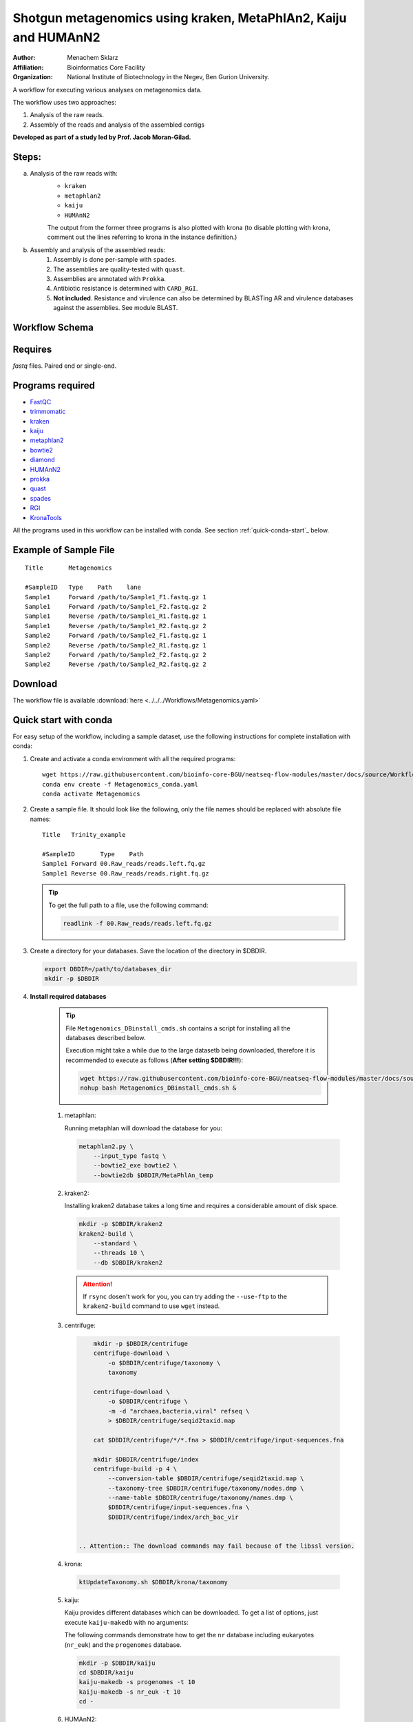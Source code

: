 Shotgun metagenomics using kraken, MetaPhlAn2, Kaiju and HUMAnN2
----------------------------------------------------------------

:Author: Menachem Sklarz
:Affiliation: Bioinformatics Core Facility
:Organization: National Institute of Biotechnology in the Negev, Ben Gurion University.

A workflow for executing various analyses on metagenomics data.

The workflow uses two approaches:

1. Analysis of the raw reads.
2. Assembly of the reads and analysis of the assembled contigs

**Developed as part of a study led by Prof. Jacob Moran-Gilad.**
 
Steps:
~~~~~~~

a. Analysis of the raw reads with:
    * ``kraken``
    * ``metaphlan2``
    * ``kaiju``
    * ``HUMAnN2``

    The output from the former three programs is also plotted with krona (to disable plotting with krona, comment out the lines referring to krona in the instance definition.)  
b. Assembly and analysis of the assembled reads:
    1. Assembly is done per-sample with ``spades``.
    2. The assemblies are quality-tested with ``quast``.
    3. Assemblies are annotated with ``Prokka``.
    4. Antibiotic resistance is determined with ``CARD_RGI``.
    5. **Not included**. Resistance and virulence can also be determined by BLASTing AR and virulence databases against the assemblies. See module BLAST.

Workflow Schema
~~~~~~~~~~~~~~~~

.. image:: Metagenomics.png   
   :alt: Metagenomics DAG

Requires
~~~~~~~~

`fastq` files. Paired end or single-end.

Programs required
~~~~~~~~~~~~~~~~~~

* `FastQC       <https://www.bioinformatics.babraham.ac.uk/projects/fastqc/>`_
* `trimmomatic  <http://www.usadellab.org/cms/?page=trimmomatic>`_
* `kraken       <https://ccb.jhu.edu/software/kraken/>`_
* `kaiju        <http://kaiju.binf.ku.dk/>`_
* `metaphlan2   <https://bitbucket.org/biobakery/metaphlan2>`_
* `bowtie2      <http://bowtie-bio.sourceforge.net/bowtie2/index.shtml>`_
* `diamond      <https://ab.inf.uni-tuebingen.de/software/diamond>`_
* `HUMAnN2      <http://huttenhower.sph.harvard.edu/humann2>`_
* `prokka       <http://www.vicbioinformatics.com/software.prokka.shtml>`_
* `quast        <http://bioinf.spbau.ru/quast>`_
* `spades       <http://bioinf.spbau.ru/spades>`_
* `RGI          <https://card.mcmaster.ca/analyze/rgi>`_
* `KronaTools   <https://github.com/marbl/Krona/wiki/KronaTools>`_

All the programs used in this workflow can be installed with conda. See section :ref:`quick-conda-start`_ below.

Example of Sample File
~~~~~~~~~~~~~~~~~~~~~~

::

    Title	Metagenomics

    #SampleID	Type	Path    lane
    Sample1	Forward	/path/to/Sample1_F1.fastq.gz 1
    Sample1	Forward	/path/to/Sample1_F2.fastq.gz 2
    Sample1	Reverse	/path/to/Sample1_R1.fastq.gz 1
    Sample1	Reverse	/path/to/Sample1_R2.fastq.gz 2
    Sample2	Forward	/path/to/Sample2_F1.fastq.gz 1
    Sample2	Reverse	/path/to/Sample2_R1.fastq.gz 1
    Sample2	Forward	/path/to/Sample2_F2.fastq.gz 2
    Sample2	Reverse	/path/to/Sample2_R2.fastq.gz 2


Download
~~~~~~~~~

The workflow file is available :download:`here <../../../Workflows/Metagenomics.yaml>`


.. _quick-conda-start:

Quick start with conda
~~~~~~~~~~~~~~~~~~~~~~~

For easy setup of the workflow, including a sample dataset, use the following instructions for complete installation with conda:

#. Create and activate a conda environment with all the required programs::

    wget https://raw.githubusercontent.com/bioinfo-core-BGU/neatseq-flow-modules/master/docs/source/Workflow_docs/Metagenomics_conda.yaml
    conda env create -f Metagenomics_conda.yaml
    conda activate Metagenomics

#. Create a sample file. It should look like the following, only the file names should be replaced with absolute file names::

        Title   Trinity_example

        #SampleID       Type    Path
        Sample1 Forward 00.Raw_reads/reads.left.fq.gz
        Sample1 Reverse 00.Raw_reads/reads.right.fq.gz

   .. Tip:: To get the full path to a file, use the following command:

      .. code-block:: bash

         readlink -f 00.Raw_reads/reads.left.fq.gz

#. Create a directory for your databases. Save the location of the directory in $DBDIR.

   .. code-block:: bash

     export DBDIR=/path/to/databases_dir
     mkdir -p $DBDIR

#. **Install required databases**

    .. Tip:: File ``Metagenomics_DBinstall_cmds.sh`` contains a script for installing all the databases described below.

       Execution might take a while due to the large datasetb being downloaded, therefore it is recommended to execute as follows (**After setting $DBDIR!!!**):

       .. code-block:: bash

          wget https://raw.githubusercontent.com/bioinfo-core-BGU/neatseq-flow-modules/master/docs/source/Workflow_docs/Metagenomics_DBinstall_cmds.sh
          nohup bash Metagenomics_DBinstall_cmds.sh &

    #. metaphlan:

       Running metaphlan will download the database for you:

       .. code-block:: bash

            metaphlan2.py \
                --input_type fastq \
                --bowtie2_exe bowtie2 \
                --bowtie2db $DBDIR/MetaPhlAn_temp


    #. kraken2:

       Installing kraken2 database takes a long time and requires a considerable amount of disk space.

       .. code-block:: bash

            mkdir -p $DBDIR/kraken2
            kraken2-build \
                --standard \
                --threads 10 \
                --db $DBDIR/kraken2

       .. Attention::  If ``rsync`` dosen't work for you, you can try adding the ``--use-ftp`` to the ``kraken2-build`` command to use ``wget`` instead.

    #. centrifuge:

       .. code-block:: bash

            mkdir -p $DBDIR/centrifuge
            centrifuge-download \
                -o $DBDIR/centrifuge/taxonomy \
                taxonomy

            centrifuge-download \
                -o $DBDIR/centrifuge \
                -m -d "archaea,bacteria,viral" refseq \
                > $DBDIR/centrifuge/seqid2taxid.map

            cat $DBDIR/centrifuge/*/*.fna > $DBDIR/centrifuge/input-sequences.fna

            mkdir $DBDIR/centrifuge/index
            centrifuge-build -p 4 \
                --conversion-table $DBDIR/centrifuge/seqid2taxid.map \
                --taxonomy-tree $DBDIR/centrifuge/taxonomy/nodes.dmp \
                --name-table $DBDIR/centrifuge/taxonomy/names.dmp \
                $DBDIR/centrifuge/input-sequences.fna \
                $DBDIR/centrifuge/index/arch_bac_vir


        .. Attention:: The download commands may fail because of the libssl version.

    #. krona:

       .. code-block:: bash

            ktUpdateTaxonomy.sh $DBDIR/krona/taxonomy

    #. kaiju:

       Kaiju provides different databases which can be downloaded. To get a list of options, just execute ``kaiju-makedb`` with no arguments:

       The following commands demonstrate how to get the ``nr`` database including eukaryotes (``nr_euk``) and the ``progenomes`` database.

       .. code-block:: bash

            mkdir -p $DBDIR/kaiju
            cd $DBDIR/kaiju
            kaiju-makedb -s progenomes -t 10
            kaiju-makedb -s nr_euk -t 10
            cd -

    #. HUMAnN2:

       `Online help on downloading databases <https://bitbucket.org/biobakery/humann2/wiki/Home#markdown-header-5-download-the-databases>`_.

       .. code-block:: bash

            mkdir -p databases/HUMAnN2
            humann2_databases --download chocophlan full  $DBDIR/HUMAnN2
            humann2_databases --download uniref uniref90_diamond  $DBDIR/HUMAnN2/uniref90
            humann2_databases --download uniref uniref50_diamond  $DBDIR/HUMAnN2/uniref50

            humann2_config --update database_folders nucleotide $DBDIR/HUMAnN2/chocophlan
            humann2_config --update database_folders protein $DBDIR/HUMAnN2/uniref90

       .. Attention:: The commands download the recommended translated databases. For other options, see
            the `Download a translated search database <https://bitbucket.org/biobakery/humann2/wiki/Home#markdown-header-download-a-translated-search-database>`_ section of the tutorial.

#. Get the parameter file with::

    wget https://raw.githubusercontent.com/bioinfo-core-BGU/neatseq-flow-modules/master/Workflows/Menagenomics.yaml

#. **Settings to set in the parameter file**

   You will have to make some changes to the parameter file to suit your needs:

   #. Set the parameters in the ``Global_params`` section to suit your cluster. Alternatively, set ``Executor`` to ``Local`` for running on a single machine.
   #. In the ``Vars`` section, set ``database_prefix`` to the location of your databases dir, which is the value of ``$DBDIR`` set above. If $DBDIR is set, you can use the following ``sed`` command to set the ``database_prefix`` correctly:

      .. code-block:: bash

         sed -i s+\$DBdir+$DBDIR+ Metagenomics12.yaml

   #. In ``Vars.databases.kaiju``, you will have to make sure the value of ``fmi`` fits the database you decide to use. In the provided parameter file, the ``nr_euk`` is set. The equivalent ``fmi`` value for the ``progenomes`` database is commented out.
   #. Go over the ``redirects`` sections in the parameter file and make sure they are set according to your requirements.
   #. If you have a fasta file with sequences to search for within your metagenome assemblies, set the ``proteins_of_interest`` variable to the full path to that file. If not, you can delete or uncomment the ``SKIP`` line in steps ``make_blast_db_per_assembly``, ``blast_proteins_vs_assemblies`` and ``parse_blast``.


#. In the conda definitions (line 46), set ``base:`` to the path to the conda installation which you used to install the environment.

    You can get the path by executing the following command, **when inside the Metagenomics conda environment**:

    .. code-block:: bash

        echo $CONDA_EXE | sed -e 's/\/bin\/conda$//g'

#. `Execute NeatSeq-Flow  <https://neatseq-flow.readthedocs.io/en/latest/02b.execution.html#executing-neatseq-flow>`_.


.. Tip:: See also `this nice presentation <http://evomicsorg.wpengine.netdna-cdn.com/wp-content/uploads/2015/07/cfar_lab_09182015.pdf>`_ by Galeb Abu-Ali, Eric Franzosa and Curtis Huttenhower


